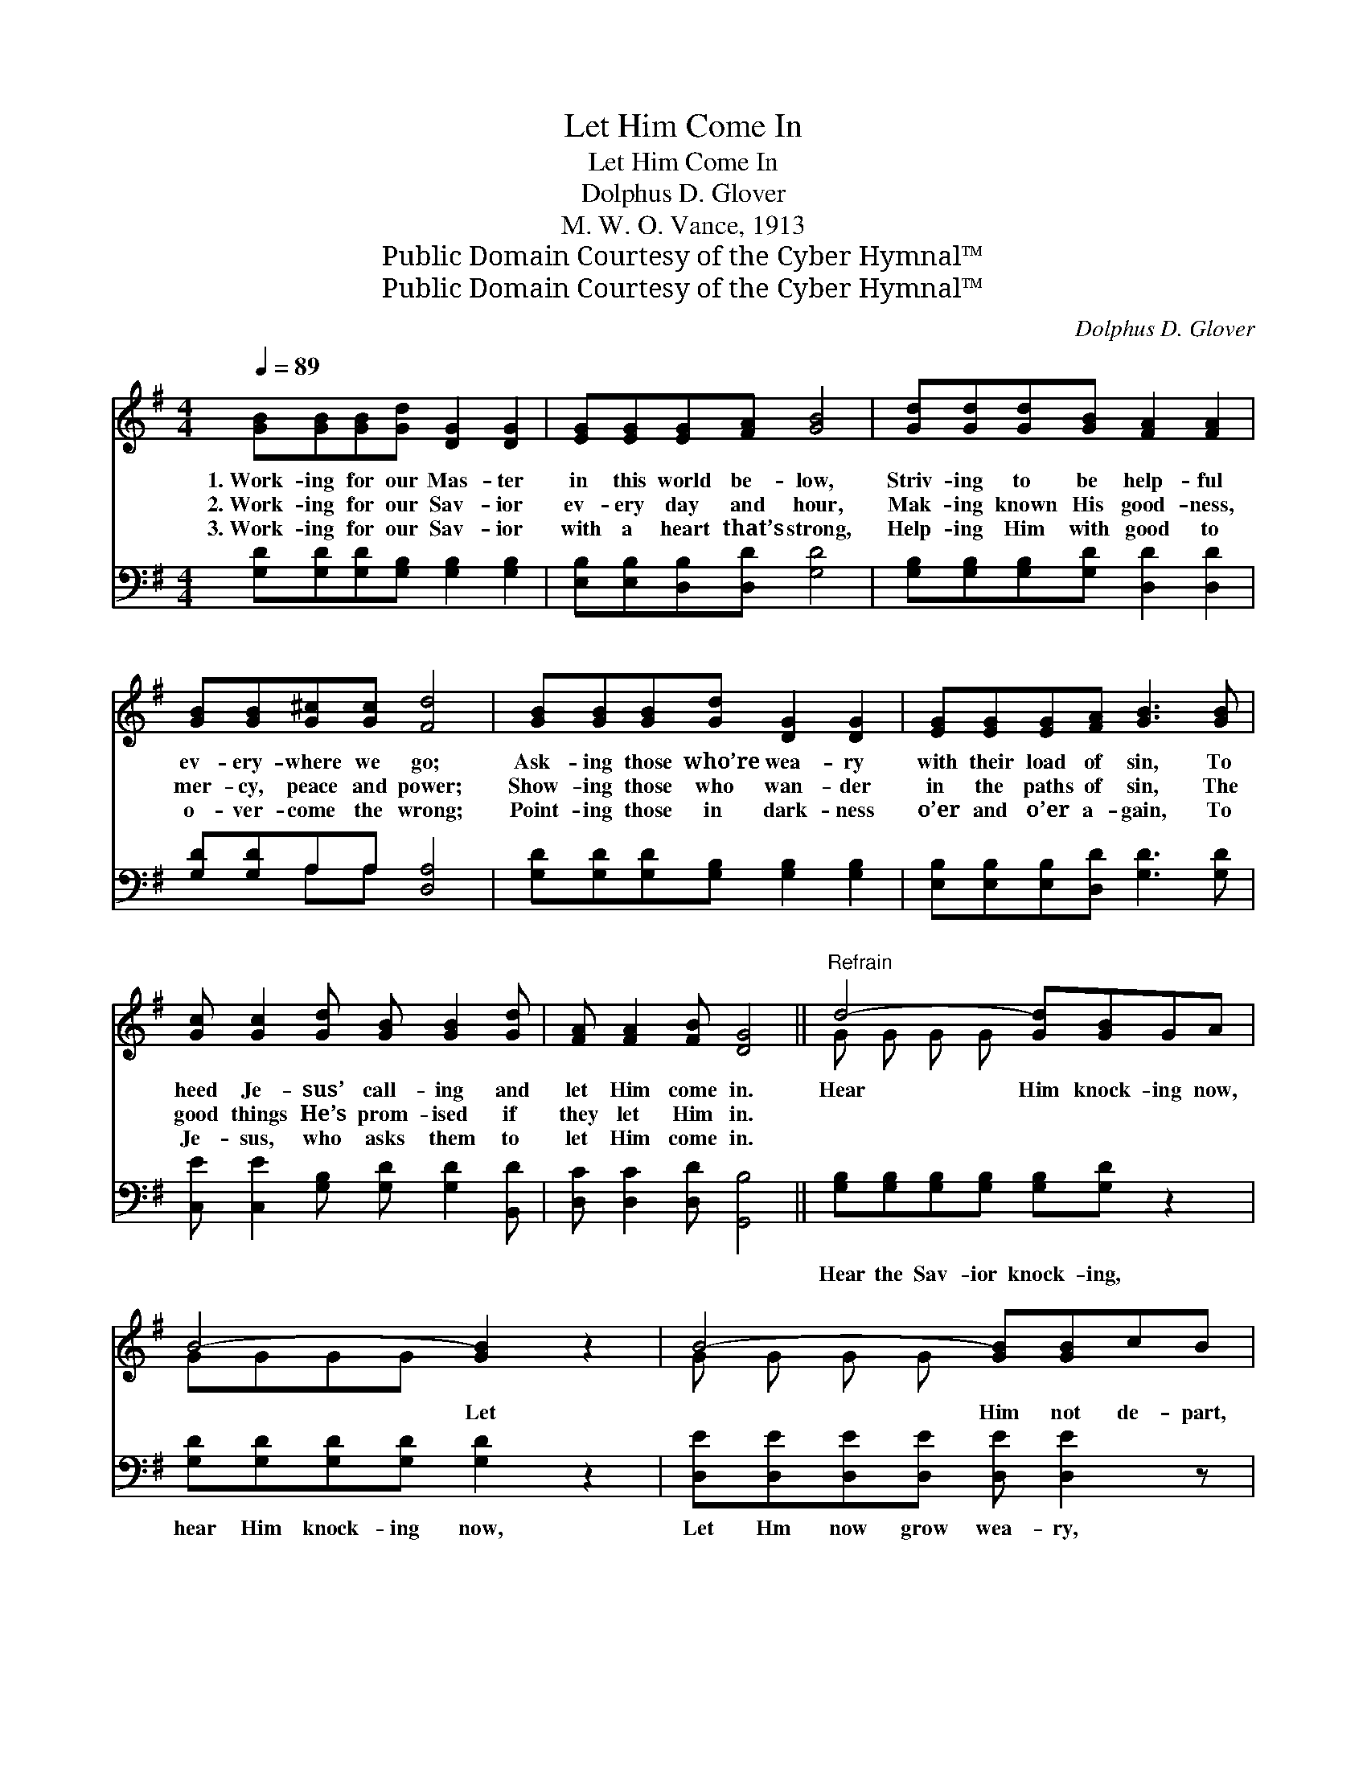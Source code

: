 X:1
T:Let Him Come In
T:Let Him Come In
T:Dolphus D. Glover
T:M. W. O. Vance, 1913
T:Public Domain Courtesy of the Cyber Hymnal™
T:Public Domain Courtesy of the Cyber Hymnal™
C:Dolphus D. Glover
Z:Public Domain
Z:Courtesy of the Cyber Hymnal™
%%score ( 1 2 ) ( 3 4 )
L:1/8
Q:1/4=89
M:4/4
K:G
V:1 treble 
V:2 treble 
V:3 bass 
V:4 bass 
V:1
 [GB][GB][GB][Gd] [DG]2 [DG]2 | [EG][EG][EG][FA] [GB]4 | [Gd][Gd][Gd][GB] [FA]2 [FA]2 | %3
w: 1.~Work- ing for our Mas- ter|in this world be- low,|Striv- ing to be help- ful|
w: 2.~Work- ing for our Sav- ior|ev- ery day and hour,|Mak- ing known His good- ness,|
w: 3.~Work- ing for our Sav- ior|with a heart that’s strong,|Help- ing Him with good to|
 [GB][GB][G^c][Gc] [Fd]4 | [GB][GB][GB][Gd] [DG]2 [DG]2 | [EG][EG][EG][FA] [GB]3 [GB] | %6
w: ev- ery- where we go;|Ask- ing those who’re wea- ry|with their load of sin, To|
w: mer- cy, peace and power;|Show- ing those who wan- der|in the paths of sin, The|
w: o- ver- come the wrong;|Point- ing those in dark- ness|o’er and o’er a- gain, To|
 [Gc] [Gc]2 [Gd] [GB] [GB]2 [Gd] | [FA] [FA]2 [FB] [DG]4 ||"^Refrain" d4- [Gd][GB]GA | %9
w: heed Je- sus’ call- ing and|let Him come in.|Hear Him knock- ing now,|
w: good things He’s prom- ised if|they let Him in.||
w: Je- sus, who asks them to|let Him come in.||
 B4- [GB]2 z2 | B4- [GB][GB]cB | A4- [FA]2 z2 | d4- [Gd][GB]GA | B4- [GB]2 z [GB] | %14
w: * Let|* Him not de- part,|* O-|* pen wide the door,|* And ask|
w: |||||
w: |||||
 [Gc] [Gc]2 [Gd] [GB] [GB]2 [Gd] | [FA] [FA]2 [FB] [DG]4 |] %16
w: * Him to en- ter and|dwell in your hearts.|
w: ||
w: ||
V:2
 x8 | x8 | x8 | x8 | x8 | x8 | x8 | x8 || G G G G x4 | GGGG x4 | G G G G x4 | GGGG x4 | %12
 G G G G x4 | GGGG x4 | x8 | x8 |] %16
V:3
 [G,D][G,D][G,D][G,B,] [G,B,]2 [G,B,]2 | [E,B,][E,B,][D,B,][D,D] [G,D]4 | %2
w: ~ ~ ~ ~ ~ ~|~ ~ ~ ~ ~|
 [G,B,][G,B,][G,B,][G,D] [D,D]2 [D,D]2 | [G,D][G,D]A,A, [D,A,]4 | %4
w: ~ ~ ~ ~ ~ ~|~ ~ ~ ~ ~|
 [G,D][G,D][G,D][G,B,] [G,B,]2 [G,B,]2 | [E,B,][E,B,][E,B,][D,D] [G,D]3 [G,D] | %6
w: ~ ~ ~ ~ ~ ~|~ ~ ~ ~ ~ ~|
 [C,E] [C,E]2 [G,B,] [G,D] [G,D]2 [B,,D] | [D,C] [D,C]2 [D,D] [G,,B,]4 || %8
w: ~ ~ ~ ~ ~ ~|~ ~ ~ ~|
 [G,B,][G,B,][G,B,][G,B,] [G,B,][G,D] z2 | [G,D][G,D][G,D][G,D] [G,D]2 z2 | %10
w: Hear the Sav- ior knock- ing,|hear Him knock- ing now,|
 [D,E][D,E][D,E][D,E] [D,E] [D,E]2 z | [A,^C][A,C][A,C][A,C] [D,D]2 z2 | %12
w: Let Hm now grow wea- ry,|let Him not de- part;|
 [G,B,][G,B,][G,B,][G,B,] [G,B,][G,D] z2 | [G,D][G,D][G,D][G,D] [G,D]2 z [G,D] | %14
w: O- pen quick- ly, o- pen,|o- pen wide the door. *|
 [C,E] [C,E]2 [G,B,] [G,D] [G,D]2 [B,,D] | [D,C] [D,C]2 [D,D] [G,,B,]4 |] %16
w: ||
V:4
 x8 | x8 | x8 | x2 A,A, x4 | x8 | x8 | x8 | x8 || x8 | x8 | x8 | x8 | x8 | x8 | x8 | x8 |] %16

